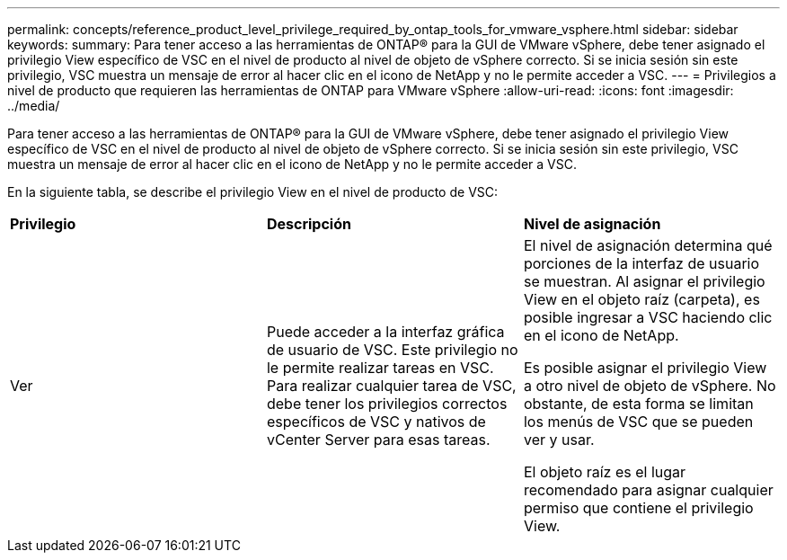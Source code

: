 ---
permalink: concepts/reference_product_level_privilege_required_by_ontap_tools_for_vmware_vsphere.html 
sidebar: sidebar 
keywords:  
summary: Para tener acceso a las herramientas de ONTAP® para la GUI de VMware vSphere, debe tener asignado el privilegio View específico de VSC en el nivel de producto al nivel de objeto de vSphere correcto. Si se inicia sesión sin este privilegio, VSC muestra un mensaje de error al hacer clic en el icono de NetApp y no le permite acceder a VSC. 
---
= Privilegios a nivel de producto que requieren las herramientas de ONTAP para VMware vSphere
:allow-uri-read: 
:icons: font
:imagesdir: ../media/


[role="lead"]
Para tener acceso a las herramientas de ONTAP® para la GUI de VMware vSphere, debe tener asignado el privilegio View específico de VSC en el nivel de producto al nivel de objeto de vSphere correcto. Si se inicia sesión sin este privilegio, VSC muestra un mensaje de error al hacer clic en el icono de NetApp y no le permite acceder a VSC.

En la siguiente tabla, se describe el privilegio View en el nivel de producto de VSC:

|===


| *Privilegio* | *Descripción* | *Nivel de asignación* 


 a| 
Ver
 a| 
Puede acceder a la interfaz gráfica de usuario de VSC. Este privilegio no le permite realizar tareas en VSC. Para realizar cualquier tarea de VSC, debe tener los privilegios correctos específicos de VSC y nativos de vCenter Server para esas tareas.
 a| 
El nivel de asignación determina qué porciones de la interfaz de usuario se muestran. Al asignar el privilegio View en el objeto raíz (carpeta), es posible ingresar a VSC haciendo clic en el icono de NetApp.

Es posible asignar el privilegio View a otro nivel de objeto de vSphere. No obstante, de esta forma se limitan los menús de VSC que se pueden ver y usar.

El objeto raíz es el lugar recomendado para asignar cualquier permiso que contiene el privilegio View.

|===